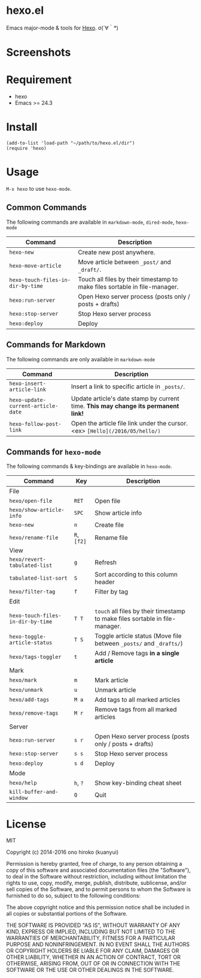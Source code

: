 * hexo.el
Emacs major-mode & tools for [[https://github.com/hexojs/hexo][Hexo]]. σ(´∀｀*)

* Screenshots
[[file:screenshots/screenshot_1.png]]

[[file:screenshots/screenshot_2.png]]

* Requirement
- hexo
- Emacs >= 24.3

* Install

#+BEGIN_SRC elisp
(add-to-list 'load-path "~/path/to/hexo.el/dir")
(require 'hexo)
#+END_SRC

* Usage
=M-x hexo= to use =hexo-mode=.

** Common Commands

The following commands are available in =markdown-mode=, =dired-mode=, =hexo-mode= 

| Command                         | Description                                                                |
|---------------------------------+----------------------------------------------------------------------------|
| =hexo-new=                        | Create new post anywhere.                                                  |
| =hexo-move-article=               | Move article between =_post/= and =_draft/=.                                   |
| =hexo-touch-files-in-dir-by-time= | Touch all files by their timestamp to make files sortable in file-manager. |
|---------------------------------+----------------------------------------------------------------------------|
| =hexo:run-server=                 | Open Hexo server process (posts only / posts + drafts)                     |
| =hexo:stop-server=                | Stop Hexo server process                                                   |
| =hexo:deploy=                     | Deploy                                                                     |

** Commands for Markdown

The following commands are only available in =markdown-mode=

| Command                          | Description                                                                      |
|----------------------------------+----------------------------------------------------------------------------------|
| =hexo-insert-article-link=         | Insert a link to specific article in =_posts/=.                                    |
| =hexo-update-current-article-date= | Update article's date stamp by current time. *This may change its permanent link!* |
| =hexo-follow-post-link=            | Open the article file link under the cursor. <ex> =[Hello](/2016/05/hello/)=       |

** Commands for =hexo-mode=

The following commands & key-bindings are available in =hexo-mode=.

| Command                           | Key         | Description                                                                  |
|-----------------------------------+-------------+------------------------------------------------------------------------------|
| File                              |             |                                                                              |
|-----------------------------------+-------------+------------------------------------------------------------------------------|
| ~hexo/open-file~                  | ~RET~       | Open file                                                                    |
| ~hexo/show-article-info~          | ~SPC~       | Show article info                                                            |
| ~hexo-new~                        | ~n~         | Create file                                                                  |
| ~hexo/rename-file~                | ~R~, ~[f2]~ | Rename file                                                                  |
|-----------------------------------+-------------+------------------------------------------------------------------------------|
| View                              |             |                                                                              |
|-----------------------------------+-------------+------------------------------------------------------------------------------|
| ~hexo/revert-tabulated-list~      | ~g~         | Refresh                                                                      |
| ~tabulated-list-sort~             | ~S~         | Sort according to this column header                                         |
| ~hexo/filter-tag~                 | ~f~         | Filter by tag                                                                |
|-----------------------------------+-------------+------------------------------------------------------------------------------|
| Edit                              |             |                                                                              |
|-----------------------------------+-------------+------------------------------------------------------------------------------|
| ~hexo-touch-files-in-dir-by-time~ | ~T T~       | ~touch~ all files by their timestamp to make files sortable in file-manager. |
| ~hexo-toggle-article-status~      | ~T S~       | Toggle article status (Move file between ~_posts/~ and ~_drafts/~)           |
| ~hexo/tags-toggler~               | ~t~         | Add / Remove tags *in a single article*                                      |
|-----------------------------------+-------------+------------------------------------------------------------------------------|
| Mark                              |             |                                                                              |
|-----------------------------------+-------------+------------------------------------------------------------------------------|
| ~hexo/mark~                       | ~m~         | Mark article                                                                 |
| ~hexo/unmark~                     | ~u~         | Unmark article                                                               |
| ~hexo/add-tags~                   | ~M a~       | Add tags to all marked articles                                              |
| ~hexo/remove-tags~                | ~M r~       | Remove tags from all marked articles                                         |
|-----------------------------------+-------------+------------------------------------------------------------------------------|
| Server                            |             |                                                                              |
|-----------------------------------+-------------+------------------------------------------------------------------------------|
| ~hexo:run-server~                 | ~s r~       | Open Hexo server process (posts only / posts + drafts)                       |
| ~hexo:stop-server~                | ~s s~       | Stop Hexo server process                                                     |
| ~hexo:deploy~                     | ~s d~       | Deploy                                                                       |
|-----------------------------------+-------------+------------------------------------------------------------------------------|
| Mode                              |             |                                                                              |
|-----------------------------------+-------------+------------------------------------------------------------------------------|
| ~hexo/help~                       | ~h~, ~?~    | Show key-binding cheat sheet                                                 |
| ~kill-buffer-and-window~          | ~Q~         | Quit                                                                         |


* License
MIT

Copyright (c) 2014-2016 ono hiroko (kuanyui)

Permission is hereby granted, free of charge, to any person obtaining
a copy of this software and associated documentation files (the
"Software"), to deal in the Software without restriction, including
without limitation the rights to use, copy, modify, merge, publish,
distribute, sublicense, and/or sell copies of the Software, and to
permit persons to whom the Software is furnished to do so, subject to
the following conditions:

The above copyright notice and this permission notice shall be
included in all copies or substantial portions of the Software.

THE SOFTWARE IS PROVIDED "AS IS", WITHOUT WARRANTY OF ANY KIND,
EXPRESS OR IMPLIED, INCLUDING BUT NOT LIMITED TO THE WARRANTIES OF
MERCHANTABILITY, FITNESS FOR A PARTICULAR PURPOSE AND
NONINFRINGEMENT. IN NO EVENT SHALL THE AUTHORS OR COPYRIGHT HOLDERS BE
LIABLE FOR ANY CLAIM, DAMAGES OR OTHER LIABILITY, WHETHER IN AN ACTION
OF CONTRACT, TORT OR OTHERWISE, ARISING FROM, OUT OF OR IN CONNECTION
WITH THE SOFTWARE OR THE USE OR OTHER DEALINGS IN THE SOFTWARE.

